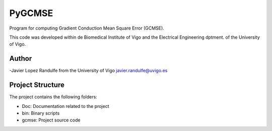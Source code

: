 PyGCMSE
-------
Program for computing Gradient Conduction Mean Square Error (GCMSE).

This code was developed within de Biomedical Institute of Vigo and the Electrical Engineering dptment. of the University of Vigo.

Author
======

-Javier Lopez Randulfe from the University of Vigo
javier.randulfe@uvigo.es

Project Structure
======

The project contains the following folders:  

- Doc: 	 Documentation related to the project  
- bin:   Binary scripts
- gcmse: Project source code
